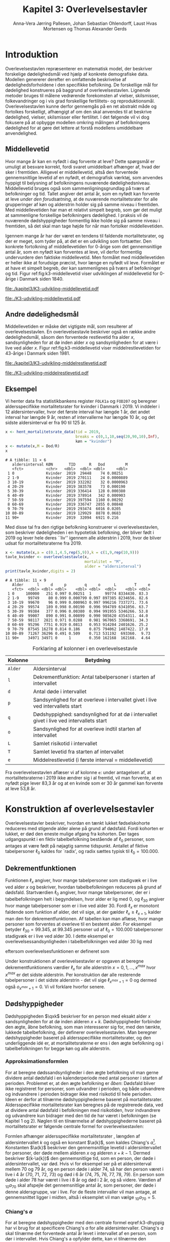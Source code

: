* Introduktion

Overlevelsestavlen repræsenterer en matematisk model, der beskriver
forskelige dødelighedsmål ved hjælp af konkrete demografiske
data. Modellen genererer derefter en omfattende beskrivelse af
dødelighedsforholdene i den specifikke befolkning. De forskellige mål
for dødelighed konstrueres på baggrund af overlevelsestavlen.
Lignende metoder bruges til målene vedrørende forekomsten af vielser,
skilsmisser, folkevandringer og i vis grad forskellige fertilitets- og
reproduktionsmål. Overlevelsestavlen kunne derfor gennemgås på en ret
abstrakt måde og fortolkes forskelligt, afhængigt af om den skal
anvendes til at beskrive dødelighed, vielser, skilsmisser eller
fertilitet. I det følgende vil vi dog fokusere på at opbygge modellen
omkring målingen af befolkningens dødelighed for at gøre det lettere
at forstå modellens umiddelbare anvendelighed.

** Middellevetid

Hvor mange år kan en nyfødt i dag forvente at leve? Dette spørgsmål er
umuligt at besvare korrekt, fordi svaret umiddelbart afhænger af, hvad
der sker i fremtiden. Alligevel er middellevetid, altså den forventede
gennemsnitlige levetid af en nyfødt, et demografisk værktøj, som
anvendes hyppigt til belysning af befolkningens nuværende
dødelighedsniveau. Middellevetid bruges også som
sammenligningsgrundlag på tværs af befolkninger og tid. Tallet angiver
det antal år, som en nyfødt kan forvente at leve /under den
forudsætning/, at de nuværende mortalitetsrater for alle grupperinger
af køn og alderstrin holder sig på samme niveau i fremtiden.  Med
middellevetiden har man et relativt simpelt begreb, som gør det muligt
at sammenligne forskellige befolkningers dødelighed. I praksis vil de
nuværende dødshyppigheder formentlig ikke holde sig på samme niveau i
fremtiden, så det skal man tage højde for når man fortolker
middellevetiden.

Igennem mange år har der været en tendens til faldende
mortalitetsrater, og der er meget, som tyder på, at det er en
udvikling som fortsætter. Den konkrete fortolkning af middellevetiden
for 0-årige som det gennemsnitlige antal år, som en nyfødt kan
forventes at leve, vil derfor formentlig undervurdere den faktiske
middellevetid. Men formålet med middellevetiden er heller ikke at
forudsige præcist, hvor længe en nyfødt vil leve. Formålet er at have et
simpelt begreb, der kan sammenlignes på tværs af befolkninger og tid.
Figur ref:fig:k3-middellevetid viser udviklingen af middellevetid for
0-årige i Danmark siden 1840.

#+BEGIN_SRC R :results file graphics :file ./kapitel3/K3-udvikling-middellevetid.pdf :exports none :session *R* :cache yes
m <- hent_data("HISB7",tid = "all",køn = "all")
m <- mutate(m,kalender = as.numeric(sapply(strsplit(TID,":"),"[",1)))
g <- ggplot(m,aes(kalender,INDHOLD,colour = KØN,group = KØN))+geom_line()
g <- g+theme_wsj()+ scale_colour_wsj("colors6") + theme(axis.text.x = element_text(angle = -45))
g <- g+theme(axis.title.y = element_text(margin = margin(t = 0, r = 20, b = 0, l = 0)))
g <- g + theme(axis.title.x = element_text(margin = margin(t = 20, r = 0, b = 0, l = 0)))
g <- g+scale_x_continuous(breaks = seq(1840,2023,10))
g + ylab("Middellevetid for 0-årige (år)")+xlab("")
#+END_SRC

#+RESULTS[(2024-03-01 09:48:59) 906f5d7a78cc606c22b3cb67dfb5c43fd4eafa0a]:
[[file:./kapitel3/K3-udvikling-middellevetid.pdf]]

#+name: fig:k3-middellevetid
#+ATTR_LATEX: :width 0.9\textwidth
#+CAPTION: Udviklingen i middellevetid for 0-årige. Kilde: statistikbankens HISB7.
[[file:./K3-udvikling-middellevetid.pdf]]

** Andre dødelighedsmål

Middellevetiden er måske det vigtigste mål, som resulterer af
overlevelsestavlen. En overlevelsestavle beskriver også en række andre
dødelighedsmål, såsom den forventede restlevetid fra alder \(x\),
sandsynligheden for at dø inden alder \(x\) og sandsynligheden for at
være i live ved alder \(x\).
Figur ref:fig:k3-middellevetid viser middelrestlevetiden for
43-årige i Danmark siden 1981.


#+BEGIN_SRC R :results file graphics :file ./kapitel3/K3-udvikling-middelrestlevetid.pdf :exports none :session *R* :cache yes
m <- hent_data("HISB8",alder = 43,tavle = 3,tid = "all",køn = "all")
m <- mutate(m,kalender = as.numeric(sapply(strsplit(TID,":"),"[",1)))
g <- ggplot(m,aes(kalender,INDHOLD,colour = KØN,group = KØN))+geom_line()
g <- g+theme_economist()+ scale_colour_wsj("colors6") + theme(axis.text.x = element_text(angle = -45))
g <- g+theme(axis.title.y = element_text(margin = margin(t = 0, r = 20, b = 0, l = 0)))
g <- g+theme(axis.title.x = element_text(margin = margin(t = 20, r = 0, b = 0, l = 0)))
g <- g+scale_x_continuous(breaks = seq(1840,2023,10))
g + ylab("Middelrestlevetid for 43 årige (år)")+xlab("")
#+END_SRC

#+RESULTS[(2024-03-01 09:48:53) c9af3a242ea2c505b0f102edf2b3639b89c1af65]:
[[file:./kapitel3/K3-udvikling-middelrestlevetid.pdf]]

#+name: fig:k3-middelrestlevetid
#+ATTR_LATEX: :width 0.9\textwidth
#+CAPTION: Udviklingen i middelrestlevetid for 43-årige. Kilde: statistikbankens HISB8.
[[file:./K3-udvikling-middelrestlevetid.pdf]]

** Eksempel

Vi henter data fra statistikbankens register =FOLK1a= og =FOD207= og
beregner aldersspecifikke mortalitetsrater for kvinder i Danmark i 2019.
Vi inddeler i 12 aldersintervaller, hvor det første interval har
længde 1 år, det andet interval har længde 9 år, resten af intervallerne
har længde 10 år, og det sidste aldersinterval er fra 90 til 125 år. 

#+ATTR_LATEX: :options otherkeywords={hent_mortalitetsrate_data,filter,mutate,overlevelsestavle}, deletekeywords={c,rep,print,seq,R}
#+BEGIN_SRC R  :results output :exports both  :session *R* :cache yes  
x <- hent_mortalitetsrate_data(tid = 2019,
                               breaks = c(0,1,10,seq(20,90,10),Inf),
                               køn = "kvinder")
x <- mutate(x,M = Dod/R)
x
#+END_SRC

#+RESULTS[(2024-03-01 09:55:07) d2db9294abb52f41cc0c375dcce49f61db0a9cf1]:
#+begin_example
# A tibble: 11 × 6
   aldersinterval KØN       TID      R   Dod         M
   <fct>          <chr>   <dbl>  <dbl> <dbl>     <dbl>
 1 0              Kvinder  2019  29448    74 0.00251  
 2 1-9            Kvinder  2019 270111    24 0.0000889
 3 10-19          Kvinder  2019 332202    32 0.0000963
 4 20-29          Kvinder  2019 383578    73 0.000190 
 5 30-39          Kvinder  2019 336414   128 0.000380 
 6 40-49          Kvinder  2019 378914   342 0.000903 
 7 50-59          Kvinder  2019 397594  1160 0.00292  
 8 60-69          Kvinder  2019 336747  2855 0.00848  
 9 70-79          Kvinder  2019 293474  6016 0.0205   
10 80-89          Kvinder  2019 129929  8878 0.0683   
11 90+            Kvinder  2019  32094  6921 0.216
#+end_example

Med disse tal fra den rigtige befolkning konstruerer vi
overlevelsestavlen, som beskriver dødeligheden i en hypotetisk
befolkning, der bliver født i 2019 og lever hele deres ``liv'' igennem
alle alderstrin i 2019, hvor de bliver udsat for mortalitetsraterne
fra 2019.

#+ATTR_LATEX: :options otherkeywords={hent_mortalitetsrate_data,filter,mutate,overlevelsestavle}, deletekeywords={c,rep,print,seq,R}
#+BEGIN_SRC R  :results output :exports both  :session *R* :cache yes  
x <- mutate(x,a = c(0.1,4.5,rep(5,9)),k = c(1,9,rep(10,9)))
tavle_kvinder <- overlevelsestavle(x,
                                   mortalitet = "M",
                                   alder = "aldersinterval")
print(tavle_kvinder,digits = 2)
#+END_SRC

#+RESULTS[(2024-03-01 09:56:07) 05faec4af649b08c3f49cb5ab3d81b1e6fed6ab5]:
#+begin_example
# A tibble: 11 × 9
   Alder      l     d     p        q     o      L        T     e
   <fct>  <dbl> <dbl> <dbl>    <dbl> <dbl>  <dbl>    <dbl> <dbl>
 1 0     100000   251 0.997 0.00251  1      99774 8334430. 83.3 
 2 1-9    99749    80 0.999 0.000799 0.997 897385 8234656. 82.6 
 3 10-19  99670    96 0.999 0.000963 0.997 996216 7337271. 73.6 
 4 20-29  99574   189 0.998 0.00190  0.996 994789 6341056. 63.7 
 5 30-39  99384   377 0.996 0.00380  0.994 991955 5346266. 53.8 
 6 40-49  99007   890 0.991 0.00899  0.990 985620 4354311. 44.0 
 7 50-59  98117  2821 0.971 0.0288   0.981 967065 3368691. 34.3 
 8 60-69  95296  7751 0.919 0.0813   0.953 914204 2401626. 25.2 
 9 70-79  87545 16278 0.814 0.186    0.875 794062 1487422. 17.0 
10 80-89  71267 36296 0.491 0.509    0.713 531192  693360.  9.73
11 90+    34971 34971 0     1        0.350 162168  162168.  4.64
#+end_example


#+Label: tab:overlevelstavle-kolonner
#+CAPTION: Forklaring af kolonner i en overlevelsestavle
#+ATTR_LATEX: :align l|l
| Kolonne | Betydning                                                                                |
|---------+------------------------------------------------------------------------------------------|
| =Alder= | Aldersinterval                                                                           |
| =l=     | Dekrementfunktion: Antal tabelpersoner i starten af intervallet                          |
| =d=     | Antal døde i intervallet                                                                 |
| =p=     | Sandsynlighed for at overleve i intervallet givet i live ved intervallets start          |
| =q=     | Dødshyppighed: sandsynlighed for at dø i intervallet givet i live ved intervallets start |
| =o=     | Sandsynlighed for at overleve indtil starten af intervallet                              |
| =L=     | Samlet risikotid i intervallet                                                           |
| =T=     | Samlet levetid fra starten af intervallet                                                |
| =e=     | Middelrestlevetid (i første interval =  middellevetid)                                   |

Fra overlevelsestavlen aflæser vi af kolonne =e=: under antagelsen af,
at mortalitetsraterne i 2019 ikke ændrer sig i al fremtid, vil man
forvente, at en nyfødt pige lever 83,3 år og at en kvinde som er 30 år
gammel kan forvente at leve 53,8 år.

* Konstruktion af overlevelsestavler

Overlevelsestavler beskriver, hvordan en tænkt lukket fødselskohorte
reduceres med stigende alder alene på grund af dødsfald. Fordi
kohorten er lukket, er død den eneste mulige afgang fra kohorten. Der
tages udgangspunkt i en fiktiv tabelbefolkning bestående af
\(\ell_0\) personer, som antages at være født på nøjagtig samme
tidspunkt. Antallet af fiktive tabelpersoner \(\ell_0\) kaldes for
`radix', og radix sættes typisk til $\ell_0=100.000$.

** Dekrementfunktionen

Funktionen \(\ell_x\) angiver, hvor mange tabelpersoner som stadigvæk er i
live ved alder \(x\) og beskriver, hvordan tabelbefolkningen reduceres
på grund af dødsfald. Startværdien \(\ell_0\) angiver, hvor mange
tabelpersoner, der er i tabelbefolkningen helt i begyndelsen, hvor alder
er lig med \(0\), og \(\ell_{30}\) angiver hvor mange tabelpersoner som
er i live ved alder \(30\). Fordi \(\ell_x\) er monotont faldende som
funktion af alder, det vil sige, at der gælder
\(\ell_x\ge\ell_{x+1}\), kalder man den for dekrementfunktionen. Af
tabellen kan man aflæse, hvor mange personer som forventes at overleve til en 
bestemt alder. For eksempel betyder \(\ell_{30}=99.345\), at \(99.345\) personer ud af
\(\ell_0=100.000\) tabelpersoner stadigvæk er i
live ved alder \(30\). I dette eksempel er overlevelsessandsynligheden
i tabelbefolkningen ved alder \(30\) lig med
#+begin_export latex
\begin{equation*}
o(30)=\frac{\ell_{30}}{\ell_0} = \frac{99.345}{100.000} = 99,3\%,
\end{equation*}
#+end_export
eftersom overlevelsesfunktionen er defineret som
#+begin_export latex
\begin{equation*}
o_x=\frac{\ell_x}{\ell_0}. 
\end{equation*}
#+end_export
Under konstruktionen af overlevelsestavler er opgaven at beregne
dekrementfunktionens værdier \(\ell_x\) for alle alderstrin \(x=0,1,
\dots, x^{max}\) hvor \(x^{max}\) er det sidste alderstrin. Per
konstruktion dør alle resterende
tabelpersoner i det sidste alderstrin - det vil sige
\(\ell_{x^{max}+1}=0\) og dermed også \(o_{x^{max}+1}=0\). Vi vil forklare
hvorfor senere. 

** Dødshyppigheder

Dødshyppigheden \(\qxk\) beskriver for en person med eksakt alder
\(x\) sandsynligheden for at dø inden alderen \(x+k\). Dødshyppigheder
forbinder den ægte, åbne befolkning, som man interesserer sig for, med
den tænkte, lukkede tabelbefolkning, der definerer
overlevelsestavlen. Man beregner dødshyppigheder baseret på
aldersspecifikke mortalitetsrater, og den underliggende idé er, at
mortalitetsraterne er ens i den ægte befolkning og i tabelbefolkningen
for begge køn og alle alderstrin.

#+begin_export latex
\mybox{Bemærkning til notation:\\

Det er standardnotation i demografi at have indeks på begge
sidder af symbolet ligesom i \qxk. Her er indeks til højre 
startalderen og indeks til venstre er antal år, som tælles med inklusive
startalderen. 
Det er lidt forvirrende, fordi
intervallet inkluderer startalderen \(x\):
\begin{center}
\begin{tabular}{lm{4em}rrl}
Symbol & Start & Længden & Slut & Betydning\\[0pt]
\hline
\({}_{1}D_{0}\) & 0 & 1 & 1 & Antal døde i alder \(0\)\\[0pt]
\({}_{4}D_{1}\) & 1 & 4 & 4 & Antal døde i alder 1, 2, 3, 4\\[0pt]
\({}_{5}D_{5}\) & 5 & 5 & 9 & Antal døde i alder 5, 6, 7, 8, 9\\[0pt]
\end{tabular}
\end{center}
Vi ændrer nu også notationen for de aldersspecifikke
mortalitetsrater. I Kapitel 2 har vi brugt \(M_x\) for mortalitetsraten
i det \(x\)-te aldersinterval.
Fra nu af bruger vi den mere præcise betegnelse
\(\Mxk\) for mortalitetsraten i det aldersinterval, som starter i alderen \(x\)
og slutter i alderen \(x+k-1\).
}
#+end_export

# | Symbol          | Startalder | Længden | Slutalder | Betydning              |
# |-----------------+------------+---------+-----------+------------------------|
# | \({}_{1}D_{0}\) |          0 |       1 |         1 | Antal døde i \([0,1)\) |
# | \({}_{4}D_{1}\) |          1 |       4 |         4 | Antal døde i \([1,4)\) |
# | \({}_{5}D_{5}\) |          5 |       5 |         9 | Antal døde i \([5,9)\) |

*** Approksimationsformlen

For at beregne dødssandsynligheder i den ægte befolkning vil man gerne
dividere antal dødsfald i en kalenderperiode med antal personer i
starten af perioden. Problemet er, at den ægte befolkning er /åben/:
Dødsfald bliver ikke registreret for personer, som udvandrer i
perioden, og både udvandrere og indvandrere i perioden bidrager ikke med
risikotid til hele perioden. Ideen er derfor at tilnærme
dødshyppighederne baseret på mortalitetsrater. Aldersspecifikke
mortalitetsrater kan beregnes på de registrerede data, ved at dividere
antal dødsfald i befolkningen med risikotiden, hvor indvandrere og
udvandrere kun bidrager med den tid de har været i befolkningen (se
Kapitel 1 og 2). Nøglen til en tilnærmelse af dødshyppighederne
baseret på mortalitetsrater er følgende centrale formel for
overlevelsestavlen:

#+begin_export latex 
\begin{equation}\label{k3-dhyppig}
\qxk= \frac{k\cdot \Mxk}{1+(k-\a{k})\cdot \Mxk}.
\end{equation}
#+end_export

Formlen afhænger aldersspecifikke mortalitetsrater \Mxk, længden af
aldersintervallet \(k\) og også en konstant \(\a{k}\), som kaldes
Chiang's \(a\)[fn:87]. Konstanten \(\a{k}\) beskriver den gennemsnitlige levetid
i aldersintervallet for personer, der døde mellem alderen \(x\) og
alderen \(x+k-1\). Dermed beskriver \((k-\a{k})\) den gennemsnitlige
tid, som en person, der døde i aldersintervallet, var død.  Hvis vi for
eksempel ser på et aldersinterval mellem 70 og 79 år, og en person døde
i alder 74, så har den person været i live i 4 år (70, 71, 72, 73) og
død i 6 år (74, 75, 76, 77, 78, 79). En person som døde i alder 78 har
været i live i 8 år og død i 2 år, og så videre. Værdien af
\({}_{10}a_{70}\) skal afspejle det gennemsnitlige antal år, som
personer, der døde i denne aldersgruppe, var i live. For de fleste
intervaller vil man antage, at gennemsnittet ligger i midten, altså i
eksemplet vil man vælge \({}_{10}a_{70} = 5\).

[fn:87] Chin Long Chiang (1984). The Life table and its applications. Malabar, Fla. : Krieger

*** Chiang's \(a\)
:PROPERTIES:
:CUSTOM_ID: chiang
:END:
For at beregne dødshyppigheder med den centrale formel
eqref:k3-dhyppig har vi brug for at specificere Chiang's \(a\) for alle
aldersintervaller. Chiang's \(a\) skal tilnærme det forventede antal år
levet i intervallet af en person, som dør i intervallet. Hvis Chiang's
a opfylder dette, kan vi tilnærme den samlede dødstid, som alle
personer, der døde i aldersintervallet, har været døde:
#+begin_export latex
\begin{equation*}
\begin{split}
\text{Samlede dødstid i aldersintervallet}&=(k- \a{k})\cdot\Dxk,\\
 k &= \text{Antal år i aldersintervallet}\\
 \Dxk &= \text{Antal døde i aldersintervallet}\\
 k-\a{k} &= \text{Gennemsnitlige antal dødsår i intervallet}\\
 \{x,x+1,\dots,x+k-1\} &= \text{Aldre i intervallet}.
\end{split}
\end{equation*}
#+end_export
Hvis vi antager at dødstider er
lige fordelt i aldersintervallet, altså at det er lige så sandsynligt at
dø i starten, som det er at dø i slutningen af aldersintervallet, er
det rimeligt at vælge
#+begin_export latex
\begin{equation*}
\a{k} = \frac k 2.
\end{equation*}
#+end_export
Det første og sidste aldersinterval vil dog altid kræve særlige
værdier af \a{k}. I det første leveår er dødstiderne meget skævt
fordelt over året - de fleste dødstider inden 1-års fødselsdagen ligger
kort efter fødslen. Derfor sætter vi \(\a[0]{1}=0,1\). For det sidste
interval \(x^{max}\) vælger vi
#+begin_export latex
\begin{equation}\label{eq:amax}
\a[x^{max}]{\infty} =
\frac{1}{{}_\infty M_{x^{max}}}, 
\end{equation}
#+end_export
så dødshyppigheden i det sidste interval bliver 1, og det betyder, at
alle tabelpersoner dør i det sidste aldersinterval, dvs. \({}_\infty q_{x^{max}} = 1\).
ved formel eqref:k3-dhyppig. 

#+Label: tab-K3.1
#+CAPTION: Tabellen viser, hvordan vi vælger Chiang's \(a\) for 1-års, 5-års og 10-års aldersintervaller.
#+ATTR_LATEX: :align l|l|l 
|                        | 5-års aldersintervaller                         | 10-års aldersintervaller                        |
|------------------------+-------------------------------------------------+-------------------------------------------------|
| Første leveår          | \(\a[0]{1}=0,1\)                                | \(\a[0]{1}=0,1\)                                |
| Aldersinterval 1-5 år  | \(\a[1]{4}= 4\cdot 0,5=2\)                      | \(\a[1]{9}= 9\cdot 0,5=4,5\)                    |
| Alle andre intervaller | \(\a[5]{k}=5\cdot 0,5\)=2,5                     | \(\a[10]{k}=10\cdot 0,5=5\)                     |
| Sidste aldersinterval  | \(a_{x^{max}}=\frac{1}{{}_\infty M_{x^{max}}}\) | \(a_{x^{max}}=\frac{1}{{}_\infty M_{x^{max}}}\) |

*** Forklaring af den centrale formel

I det følgende skal vi på en uformel måde forklare formel
eqref:k3-dhyppig. Hvis den ægte befolkning var lukket, altså uden
forekomst af ind- og udvandring, ville man kunne beregne
dødshyppighederne simpelt som antal dødsfald i aldersintervallet
divideret med antal personer i starten af aldersintervallet:
#+begin_export latex
\begin{equation*}
\text{Dødshyppighed} = \frac{\text{Antal dødsfald i aldersintervallet}}{\text{Antal personer i starten}}.
\end{equation*}
#+end_export
Hvis aldersintervallet er over \(k\) år gælder
#+begin_export latex
\begin{equation*}
\text{Antal personer i starten} = \frac{\text{Risikotid} + \text{Dødstid}}{k}.
\end{equation*}
#+end_export
Her er risikotiden det samlede antal år, som befolkningens personer har
levet (i aldersintervallet), og dødstiden er tilsvarende det samlede
antal år, som befolkningens personer var døde. Med denne formel kan
dødshyppigheden skrives som
#+begin_export latex
\begin{equation}\label{eq:k3-uformel}
\text{Dødshyppighed} = \frac{k\cdot \text{Antal dødsfald i aldersinterval}}{\text{Risikotid}+\text{Dødstid}}.
\end{equation}
#+end_export
Vi sætter Chiang's \(a\) sådan, at
#+begin_export latex
\begin{equation*}
\text{Dødstid i aldersinterval}=(k- \a{k})\cdot\Dxk
\end{equation*}
#+end_export
er en god tilnærmelse af den samlede dødstid, som alle personer der
døde i aldersintervallet, har været døde (cf., afsnit ref:chiang). Hvis
vi nu anvender formlen for den aldersspecifikke mortalitetsrate
fra Kapitel 2, 
#+begin_export latex
\begin{equation*}
\Mxk = \frac{\Dxk}{\Rxk},
\end{equation*}
#+end_export
ser vi at den centrale formel
eqref:k3-dhyppig faktisk er lig med formel eqref:eq:k3-uformel:
#+begin_export latex
\begin{align*}
\frac{k\cdot\Mxk}{1+(k-\a{k})\cdot \Mxk} &=\frac{k\cdot\frac{\Dxk}{\Rxk}}{1+(k-\a{k})\cdot \frac{\Dxk}{\Rxk}}\\
&=\frac{k\cdot\Dxk}{\Rxk\cdot(1+(k-\a{k})\cdot \frac{\Dxk}{\Rxk})}\\
&=\frac{k\cdot \Dxk}{\Rxk+(k-\a{k})\cdot \Dxk}.
\end{align*}
#+end_export

*** Beregningen af antal dødsfald og overlevelser

Vi fortsætter nu konstruktionen af overlevelsestavlen. Vi starter med
en radix af \(\ell_0\) tabelpersoner. For at beregne antal
tabelpersoner som overlever indtil det første alderstrin, \(x=1\),
skal vi beregne, hvor mange tabelpersoner som dør mellem alder \(x=0\) og
alder \(x=1\). For at beregne hvor mange tabelpersoner, der overlever
indtil alder \(x+k\), skal vi beregne, hvor mange af de resterende
\(\ell_x\) tabelpersoner der dør i aldersintervallet. Vi betegner med
\(\d{k}\) antallet af tabelpersoner, som dør mellem alder \(x\) og
alder \(x+k-1\). Dermed er \(\d{1}\) antallet af tabelpersoner, som
dør ved alder \(x\). Sandsynligheden for at dø mellem to alderstrin
(dødshyppighederne) er det centrale element ved konstruktionen af
overlevelsestavlen. Vi beregner antal dødsfald i aldersintervallet ved
at gange antal tabelpersoner i starten af intervallet med
dødshyppigheden:
#+begin_export latex
\begin{equation}\label{antaltabeldod}
\d{k} = \qxk\cdot\ell_x.
\end{equation}
#+end_export
Det er vigtigt at skelne mellem antal døde \(\Dxk\) i den ægte
befolkning og antal døde \(\d{k}\) i tabelbefolkningen. Med formel
eqref:antaltabeldod er det en enkel sag at finde antallet af
tabelpersoner der er i live i starten af det næste aldersinterval:
#+begin_export latex
\begin{equation*}
\ell_{x+k}=\ell_{x} - \d{k}.
\end{equation*}
#+end_export
Alternativt kan vi starte med at beregne dekrementfunktionen baseret
på dødshyppigheden
#+begin_export latex
\begin{equation*}
\ell_{x+k}=\ell_{x}\cdot (1-{}_kq_x).
\end{equation*}
#+end_export
Bagefter er det simpelt at beregne antal dødsfald som
#+begin_export latex
\begin{equation*}
\d{k} = l_{x} - l_{x+k}.
\end{equation*}
#+end_export
Med disse formler kan vi konstruere overlevelsestavlens vigtigste
kolonner (\(\ell_0\) og \(\d{k}\)). Vi beskriver nu de vigtigste
dødelighedsmål, som overlevelsestavlen viser.

*** Beregning af middelrestlevetid og middellevetid 

Vi betegner med \(\L{k}\) den samlede gennemlevede tid i
tabelbefolkningen i alderen mellem \(x\) og \(x+k-1\). Da dødsfald er
eneste afgangsårsag i tabelbefolkningen, har vi
#+begin_export latex
\begin{align*}
\L{k} &= \text{bidrag fra overlevende + bidrag fra døde}\\
    &= k\cdot \ell_{x+k} + \a{k}\cdot \d{k}\\
    &= \a{k}\cdot\ell_x + (k- \a{k})\cdot \ell_{x+k}.
\end{align*}
#+end_export

Vi skal nu beregne den /forventede restlevetid/ for en \(x\)-årig
tabelperson. For en nyfødt er \(x=0\) og dermed bliver den forventede
restlevetid til den forventede levetid, som betegnes med
/middellevetid/. Lad \(T_x\) angive den samlede levetid i
tabelbefolkningen efter \(x\)-års fødselsdagen, specielt er \(T_0\)
den samlede levetid i tabelbefolkningen. Vi beregner
#+begin_export latex
\begin{align*}
T_x &= \L{k} + \cdots + \L[x^{max}]{k}\\
    &= \a{k}\cdot\ell_x + (k- \a{k})\cdot \ell_{x+k} + \cdots + \a[x^{max}]{\infty}\cdot\ell_{x^{max}}.
\end{align*}
#+end_export
I tabelbefolkningen overlever \(\ell_x\) personer til deres \(x\)-års
fødselsdag, så den gennemsnitlige levetid efter \(x\)-års fødselsdagen
bliver
#+begin_export latex
\begin{equation}\label{eq:restlevetid}
e_x=\frac{T_x}{\ell_x} = \text{gennemsnitlige restlevetid}.
\end{equation}
#+end_export
Denne kvotient kaldes den forventede restlevetid eller
middelrestlevetid for en \(x\)-årig tabelperson. På tilsvarende vis
bliver middellevetid beregnet som
#+begin_export latex
\begin{equation}\label{eq:middellevetid}
e_0=\frac{T_0}{\ell_0} = \text{middellevetid}.
\end{equation}
#+end_export

*** Fortolkning

Når man fortolker middellevetid og middelrestlevetid, er det vigtigt
at huske at fremhæve at beregningen bygger på en hypotetisk
tabelbefolkning, som lever hele deres liv i en bestemt
kalenderperiode. Danmarks Statistik forklarer middelrestlevetiden
sådan[fn:1]:

#+begin_export latex
\mybox{ Middelrestlevetiden er det gennemsnitlige antal år, som personer på en given
fødselsdag har tilbage at leve i, {\it hvis deres dødelighed fremover
(alder for alder) svarer til det niveau, som er konstateret i den
aktuelle periode}.}
#+end_export

[fn:1] https://www.dst.dk/da/Statistik/emner/borgere/befolkning/middellevetid

** Overlevelsestavle med 5-års intervaller

#+ATTR_LATEX: :options otherkeywords={hent_mortalitetsrate_data,filter,mutate,overlevelsestavle}, deletekeywords={c,rep,print,seq,R}
#+BEGIN_SRC R  :results output :exports both  :session *R* :cache yes  
x5 <- hent_mortalitetsrate_data(tid = 2019,
                                breaks = c(0,1,seq(5,95,5),Inf),
                                køn = "kvinder")
x5 <- mutate(x5,M = Dod/R)
x5 <- mutate(x5,a = c(0.1,2,rep(2.5,19)),k = c(1,4,rep(5,19)))
tavle_kvinder_5 <- overlevelsestavle(x5,
                                     mortalitet = "M",
                                     alder = "aldersinterval")
print(tavle_kvinder_5,digits = 2,n = 100)
#+END_SRC

#+RESULTS[(2024-03-01 17:24:11) 75f0b77929bc9ca8e1687e834da0c63bfe4265db]:
#+begin_example
# A tibble: 21 ×
#   9
   Alder      l     d     p        q     o      L        T     e
   <fct>  <dbl> <dbl> <dbl>    <dbl> <dbl>  <dbl>    <dbl> <dbl>
 1 0     100000   251 0.997 0.00251  1      99774 8338941. 83.4 
 2 1-4    99749    40 1.00  0.000402 0.997 398917 8239167. 82.6 
 3 5-9    99709    40 1.00  0.000398 0.997 498447 7840250. 78.6 
 4 10-14  99669    30 1.00  0.000303 0.997 498272 7341804. 73.7 
 5 15-19  99639    66 0.999 0.000658 0.996 498033 6843532. 68.7 
 6 20-24  99574    82 0.999 0.000823 0.996 497664 6345499. 63.7 
 7 25-29  99492   107 0.999 0.00108  0.995 497192 5847835. 58.8 
 8 30-34  99385   146 0.999 0.00147  0.994 496558 5350643. 53.8 
 9 35-39  99238   233 0.998 0.00235  0.992 495609 4854085. 48.9 
10 40-44  99005   322 0.997 0.00325  0.990 494219 4358476. 44.0 
11 45-49  98683   561 0.994 0.00568  0.987 492012 3864257. 39.2 
12 50-54  98122  1135 0.988 0.0116   0.981 487773 3372245. 34.4 
13 55-59  96987  1709 0.982 0.0176   0.970 480661 2884472. 29.7 
14 60-64  95278  3081 0.968 0.0323   0.953 468685 2403810. 25.2 
15 65-69  92196  4715 0.949 0.0511   0.922 449195 1935126. 21.0 
16 70-74  87482  6638 0.924 0.0759   0.875 420815 1485930. 17.0 
17 75-79  80844 10209 0.874 0.126    0.808 378699 1065115. 13.2 
18 80-84  70635 15912 0.775 0.225    0.706 313396  686417.  9.72
19 85-89  54723 21608 0.605 0.395    0.547 219597  373021.  6.82
20 90-94  33116 20382 0.385 0.615    0.331 114623  153424.  4.63
21 95+    12734 12734 0     1        0.127  38801   38801.  3.05
#+end_example

** Overlevelsestavle med 1-års intervaller

#+ATTR_LATEX: :options otherkeywords={hent_mortalitetsrate_data,filter,mutate,overlevelsestavle}, deletekeywords={c,rep,print,seq,R}
#+BEGIN_SRC R  :results output :exports both  :session *R* :cache yes  
x1 <- hent_mortalitetsrate_data(tid = 2019,
                               breaks = c(0:99,Inf),
                               køn = "kvinder",
                               right = FALSE)
x1 <- mutate(x1,M = Dod/R)
x1 <- mutate(x1,a = c(0.1,rep(0.5,99)),k = rep(1,100))
tavle_kvinder_1 <- overlevelsestavle(x1,
                                     mortalitet = "M",
                                     alder = "aldersinterval")
print(tavle_kvinder_1,digits = 2,n = 100)
#+END_SRC
\footnotesize

#+RESULTS[(2024-03-06 11:46:33) 444c66e4cfb03e2957bdcf49ab735107a359eb46]:
#+begin_example
# A tibble: 100
#   × 9
    Alder      l     d     p         q      o     L        T     e
    <fct>  <dbl> <dbl> <dbl>     <dbl>  <dbl> <dbl>    <dbl> <dbl>
  1 0     100000   251 0.997 0.00251   1      99774 8340603. 83.4 
  2 1-1    99749    16 1.00  0.000164  0.997  99741 8240828. 82.6 
  3 2-2    99733     7 1.00  0.0000658 0.997  99730 8141087. 81.6 
  4 3-3    99726     7 1.00  0.0000671 0.997  99723 8041357. 80.6 
  5 4-4    99720    10 1.00  0.000105  0.997  99714 7941634. 79.6 
  6 5-5    99709    14 1.00  0.000142  0.997  99702 7841920. 78.6 
  7 6-6    99695     3 1.00  0.0000343 0.997  99693 7742218. 77.7 
  8 7-7    99692    10 1.00  0.000101  0.997  99687 7642524. 76.7 
  9 8-8    99682     6 1.00  0.0000638 0.997  99678 7542838. 75.7 
 10 9-9    99675     6 1.00  0.0000619 0.997  99672 7443159. 74.7 
 11 10-10  99669     3 1.00  0.0000304 0.997  99668 7343487. 73.7 
 12 11-11  99666     3 1.00  0.0000300 0.997  99665 7243820. 72.7 
 13 12-12  99663     9 1.00  0.0000915 0.997  99659 7144155. 71.7 
 14 13-13  99654     9 1.00  0.0000906 0.997  99649 7044496. 70.7 
 15 14-14  99645     6 1.00  0.0000607 0.996  99642 6944847. 69.7 
 16 15-15  99639    24 1.00  0.000241  0.996  99627 6845205. 68.7 
 17 16-16  99615     3 1.00  0.0000308 0.996  99613 6745578. 67.7 
 18 17-17  99612     9 1.00  0.0000907 0.996  99607 6645965. 66.7 
 19 18-18  99603     9 1.00  0.0000886 0.996  99598 6546358. 65.7 
 20 19-19  99594    20 1.00  0.000203  0.996  99584 6446759. 64.7 
 21 20-20  99574    17 1.00  0.000169  0.996  99565 6347176. 63.7 
 22 21-21  99557    14 1.00  0.000139  0.996  99550 6247610. 62.8 
 23 22-22  99543    16 1.00  0.000158  0.995  99535 6148060. 61.8 
 24 23-23  99527    16 1.00  0.000156  0.995  99520 6048525. 60.8 
 25 24-24  99512    20 1.00  0.000198  0.995  99502 5949005. 59.8 
 26 25-25  99492    20 1.00  0.000201  0.995  99482 5849503. 58.8 
 27 26-26  99472    28 1.00  0.000277  0.995  99458 5750021. 57.8 
 28 27-27  99445    15 1.00  0.000154  0.994  99437 5650563. 56.8 
 29 28-28  99429    23 1.00  0.000232  0.994  99418 5551126. 55.8 
 30 29-29  99406    21 1.00  0.000210  0.994  99396 5451708. 54.8 
 31 30-30  99385    16 1.00  0.000163  0.994  99377 5352312. 53.9 
 32 31-31  99369    39 1.00  0.000397  0.994  99349 5252935. 52.9 
 33 32-32  99330    29 1.00  0.000290  0.993  99315 5153586. 51.9 
 34 33-33  99301    26 1.00  0.000266  0.993  99288 5054271. 50.9 
 35 34-34  99274    36 1.00  0.000367  0.993  99256 4954983. 49.9 
 36 35-35  99238    46 1.00  0.000467  0.992  99215 4855727. 48.9 
 37 36-36  99192    41 1.00  0.000413  0.992  99171 4756512. 48.0 
 38 37-37  99151    21 1.00  0.000214  0.992  99140 4657341. 47.0 
 39 38-38  99129    88 0.999 0.000887  0.991  99085 4558201. 46.0 
 40 39-39  99041    37 1.00  0.000377  0.990  99023 4459116. 45.0 
 41 40-40  99004    51 0.999 0.000513  0.990  98979 4360093. 44.0 
 42 41-41  98953    39 1.00  0.000395  0.990  98934 4261114. 43.1 
 43 42-42  98914    73 0.999 0.000733  0.989  98878 4162180. 42.1 
 44 43-43  98842    79 0.999 0.000804  0.988  98802 4063302. 41.1 
 45 44-44  98762    77 0.999 0.000784  0.988  98724 3964500. 40.1 
 46 45-45  98685   115 0.999 0.00117   0.987  98627 3865777. 39.2 
 47 46-46  98570    60 0.999 0.000609  0.986  98540 3767150. 38.2 
 48 47-47  98510   131 0.999 0.00133   0.985  98444 3668610. 37.2 
 49 48-48  98379   123 0.999 0.00125   0.984  98318 3570165. 36.3 
 50 49-49  98257   133 0.999 0.00135   0.983  98190 3471848. 35.3 
 51 50-50  98124   169 0.998 0.00172   0.981  98039 3373658. 34.4 
 52 51-51  97955   163 0.998 0.00167   0.980  97873 3275618. 33.4 
 53 52-52  97792   251 0.997 0.00256   0.978  97666 3177745. 32.5 
 54 53-53  97541   262 0.997 0.00269   0.975  97410 3080078. 31.6 
 55 54-54  97279   280 0.997 0.00287   0.973  97139 2982668. 30.7 
 56 55-55  96999   248 0.997 0.00256   0.970  96875 2885530. 29.7 
 57 56-56  96751   296 0.997 0.00306   0.968  96602 2788655. 28.8 
 58 57-57  96454   348 0.996 0.00361   0.965  96280 2692052. 27.9 
 59 58-58  96106   373 0.996 0.00388   0.961  95919 2595772. 27.0 
 60 59-59  95733   460 0.995 0.00480   0.957  95503 2499853. 26.1 
 61 60-60  95273   471 0.995 0.00494   0.953  95038 2404350. 25.2 
 62 61-61  94802   599 0.994 0.00632   0.948  94503 2309312. 24.4 
 63 62-62  94203   611 0.994 0.00649   0.942  93898 2214809. 23.5 
 64 63-63  93592   660 0.993 0.00705   0.936  93262 2120911. 22.7 
 65 64-64  92932   746 0.992 0.00803   0.929  92559 2027649. 21.8 
 66 65-65  92186   823 0.991 0.00893   0.922  91775 1935090. 21.0 
 67 66-66  91363   873 0.990 0.00956   0.914  90927 1843315. 20.2 
 68 67-67  90490   985 0.989 0.0109    0.905  89997 1752389. 19.4 
 69 68-68  89505  1030 0.988 0.0115    0.895  88990 1662391. 18.6 
 70 69-69  88475  1009 0.989 0.0114    0.885  87970 1573402. 17.8 
 71 70-70  87466  1113 0.987 0.0127    0.875  86909 1485432. 17.0 
 72 71-71  86353  1137 0.987 0.0132    0.864  85784 1398522. 16.2 
 73 72-72  85215  1329 0.984 0.0156    0.852  84551 1312738. 15.4 
 74 73-73  83887  1454 0.983 0.0173    0.839  83159 1228187. 14.6 
 75 74-74  82432  1600 0.981 0.0194    0.824  81632 1145028. 13.9 
 76 75-75  80832  1857 0.977 0.0230    0.808  79904 1063396. 13.2 
 77 76-76  78975  1928 0.976 0.0244    0.790  78011  983492. 12.5 
 78 77-77  77047  1968 0.974 0.0255    0.770  76063  905481. 11.8 
 79 78-78  75078  2224 0.970 0.0296    0.751  73967  829419. 11.0 
 80 79-79  72855  2390 0.967 0.0328    0.729  71660  755452. 10.4 
 81 80-80  70465  2698 0.962 0.0383    0.705  69116  683792.  9.70
 82 81-81  67767  2878 0.958 0.0425    0.678  66328  614675.  9.07
 83 82-82  64889  3227 0.950 0.0497    0.649  63275  548347.  8.45
 84 83-83  61662  3529 0.943 0.0572    0.617  59897  485072.  7.87
 85 84-84  58133  3837 0.934 0.0660    0.581  56215  425174.  7.31
 86 85-85  54296  3922 0.928 0.0722    0.543  52335  368960.  6.80
 87 86-86  50374  4430 0.912 0.0879    0.504  48159  316625.  6.29
 88 87-87  45944  4262 0.907 0.0928    0.459  43813  268465.  5.84
 89 88-88  41682  4616 0.889 0.111     0.417  39375  224652.  5.39
 90 89-89  37067  4390 0.882 0.118     0.371  34872  185278.  5.00
 91 90-90  32677  4427 0.865 0.135     0.327  30464  150406.  4.60
 92 91-91  28250  4264 0.849 0.151     0.282  26118  119942.  4.25
 93 92-92  23986  4081 0.830 0.170     0.240  21945   93824.  3.91
 94 93-93  19905  3563 0.821 0.179     0.199  18124   71879.  3.61
 95 94-94  16342  3425 0.790 0.210     0.163  14630   53756.  3.29
 96 95-95  12918  3040 0.765 0.235     0.129  11398   39125.  3.03
 97 96-96   9877  2494 0.748 0.252     0.0988  8631   27728.  2.81
 98 97-97   7384  1939 0.737 0.263     0.0738  6414   19097.  2.59
 99 98-98   5444  1690 0.690 0.310     0.0544  4599   12683.  2.33
100 99+     3754  3754 0     1         0.0375  8084    8084.  2.15
#+end_example
\normalsize

** Danmark Statistik

Danmark Statistik offentliggør egne beregninger af middellevetiden og
middelrestlevetiden.[fn:3] I dette afsnit forklarer vi, hvordan Danmark
Statistiks beregninger bliver mere præcise, fordi de bruger datoer for
fødsler, dødsfald og folkevandringer. [fn:4]

Med etableringen af den personstatistiske database har Danmarks
Statistik fået nye muligheder for at beregne dødshyppighederne mere
korrekt, idet databasen for alle personer i Danmark indeholder eksakt
information om eventuel dødsdato og ind- og udvandringsdatoer. Der
kan således for hver enkelt person udregnes nøjagtigt, hvor mange dage
personen i en årsperiode har været i Danmark og hvor mange af dagene i
årsperioden, personen har været død. Den søgte dødshyppighed skal
præcist angive sandsynligheden for at dø i et bestemt alderstrin, 
dvs. mellem to fødselsdage. For at opnå denne hyppighed laves
der en særlig beregning for hver enkelt person fra fødselsdag til
fødselsdag i en periode, der omfatter to kalenderår. I
offentliggørelsen af middellevetid fra 19. marts 2010 er det
kalenderårene 2008 og 2009, der ligger til grund for
beregningerne. For alle personer, der var i den danske befolkning på
et eller andet tidspunkt mellem deres fødselsdag i 2008 og i 2009, er
der lavet en beregning for antallet af dage, personen var i Danmark og
antallet af dage, personen var død i perioden mellem de to
fødselsdage. For personer, der ikke dør mellem to fødselsdage, vil
antallet af dage som død naturligvis være 0.  Efterfølgende laves der
en sammenlægning for personer med samme køn og alderstrin for at få
det samlede antal levedage og dødsdage. Personer vil placeres på det
alderstrin, som svarer til det antal år, de fyldte i startåret,
hvilket i eksemplet vil sige 2008. En person, som fyldte 60 år 1. januar 2008 vil f.eks. tilhøre de
60-årige. Det samme vil en person, der fyldte 60 år 31. december 2008.
Der kan altså i yderste konsekvens være næsten et års forskel mellem
den periode, som personer på samme alderstrin følges.

[fn:3] https://www.dst.dk/da/Statistik/emner/borgere/befolkning/middellevetid.
[fn:4] https://www.dst.dk/ext/36380110073/0/befolkning/Hvordan-beregner-vi-middellevetid?--pdf


*** COMMENT Den søgte dødshyppighed skal afspejle sandsynligheden for at dø mellem to fødselsdage 
#+ATTR_LATEX: :width 0.7\textwidth
[[~/metropolis/Teaching/Demography/worg/lecturenotes/lexis-c-grupper.png]]

*** COMMENT Beregning af dødshyppighed med eksakte fødsels- og dødsdatoer[fn:17] 
:PROPERTIES:
:CUSTOM_ID: dst-hyp
:END:
0. I kalenderperioden \([t_1,t_2]\) bestemmes alle personer som enten
   fejrer deres \(x\)-te fødselsdag eller indvandrer som \(x\)-årig.\bigskip
1. Bland disse personer tælles antal døde \({}_1D_x\).\bigskip
2. For hver person tælles antal levedage på alderstrin x med hensyn til eventuelle indvandrings, udvandrings- og dødsdatoer.\bigskip
2. For hver person som dør på alderstrin \(x\), beregnes også antal ``dødedage'' 
   som antal dage mellem dødsdato og den næste fødselsdag. \bigskip
4. Dødshyppighed beregnes som \vspace{-.5em}
  #+begin_export latex
  \begin{equation*}
  {}_1q_x=\frac{{}_1D_x\cdot 365}{\text{antal levedage} + \text{antal dødedage}}.
    \end{equation*}
  #+end_export
#   Det gennemsnitlige antal ``dødeår'' er antal ``dødeår'' divideret med antal døde.

[fn:17] Danmark statistiks har disse datoer
*** COMMENT Beregning af dødeår og dødshyppighed med eksakte fødsels- og dødsdatoer  

  [[~/metropolis/Teaching/Demography/worg/lecturenotes/dhyp2008.png]]

* Dødsårsager

Menneskers død har forskellige årsager, som fortæller, hvad der er sket
lige inden, for eksempel en trafikulykke, eller samenfatter et kortere
eller længere sygdomsforløb, før døden indtræffer. I Danmark har man
siden 1875 samlet data om dødsårsager, som nu er verdens største
digitaliserede dødsårsagsregister [fn:88]. Dødsårsagsregisteret bygger
på dødsattester fra personer med folkeregisteradresse i Danmark, der
døde i Danmark. Den demografiske analyse af dødsårsager er formåls- og
metodemæssigt relateret til de andre fag i dette semester
(sygdomslære, epidemiologi og biostatistik). Vi bruger data fra
dødsårsagsregisteret til at konstruere årsagsspecifikke
dødelighedstavler (Afsnit ref:K3:aarsag) og til at beregne
restlivstidsrisikoen (sandsynligheden for at en \(x\)-årig dør af en
bestemt årsag).

** Gruppering af dødsårsager

Dødsårsager i dødsårsagsregisteret er opdelt i 26 A grupper, og hver A
gruppe har en eller flere B undergrupper. Der er 109
B-grupper. Statistikbankens register =DODA1= har antal døde fordelt på
26 A-grupper:
#+ATTR_LATEX: :options otherkeywords={str_detect,hent_data,hent_mortalitetsrate_data,filter,mutate,overlevelsestavle}, deletekeywords={c,rep,print,seq,R}
#+BEGIN_SRC R  :results output :exports both  :session *R* :cache yes  
da <- hent_data("doda1",årsag = "all_no_total",tid = 2022)
print(da,n = 26)
#+END_SRC
\small
#+RESULTS[(2024-03-16 09:42:04) 6104dfe5af6b79360338ac3fcd79b4606347ebec]:
#+begin_example
# A tibble: 26 × 3
   ÅRSAG                                                   TID INDHOLD
   <chr>                                                 <dbl>   <dbl>
 1 A-01 Infektiøse inkl. parasitære sygdomme              2022    1824
 2 A-02 Kræft                                             2022   15777
 3 A-03 Andre svulster (anden neoplasi)                   2022     359
 4 A-04 Sygdomme i blod (-dannende) organer, sygdomme,    2022     231
 5 A-05 Endokrine og ernæringsbetingede sygdomme samt s   2022    2003
 6 A-06 Psykiske lidelser og adfærdsmæssige forstyrrels   2022    3954
 7 A-07 Sygdomme i nervesystemet og sanseorganerne        2022    3207
 8 A-08 Hjertesygdomme                                    2022    8019
 9 A-09 Andre kredsløbssygdomme                           2022    4117
10 A-10 Sygdomme i åndedrætsorganer                       2022    6297
11 A-11 Sygdomme i fordøjelsesorganer                     2022    2379
12 A-12 Sygdomme i hud og underhud                        2022      72
13 A-13 Sygdomme i knogler, muskler og bindevæv           2022     354
14 A-14 Sygdomme i urin- og kønsorganer                   2022     948
15 A-15 Komplikationer ved svangerskab, fødsel og barsel  2022       1
16 A-16 Visse sygdomme, der opstår i perinatalperioden    2022     100
17 A-17 Medfødte misdannelser og kromosomanomalier        2022     141
18 A-18 Symptomer og abnorme fund, dårligt definerede å   2022    2337
19 A-19 Ulykker                                           2022    1692
20 A-20 Selvmord og selvmordsforsøg                       2022     572
21 A-21 Drab, overfald                                    2022      39
22 A-22 Hændelser med uvis omstændighed                   2022      45
23 A-23 Legale interventioner inkl. krigshandlinger       2022       1
24 A-23x Covid-19 - Corona                                2022    1590
25 A-24 Dødsfald uden medicinske oplysninger              2022    3062
26 Årsag ikke oplyst                                      2022     314
#+end_example
\normalsize
Vi ser, at dødsfald på grund af kræft har været den
største A-gruppe i 2022. Der er i alt 109 B-grupper, hvor hver
B-gruppe hører under en A-gruppe.  Kræft er den dødsårsag med flest
B-undergrupper. A-grupper er mere overordnede, mens B-grupper er mere
specifikke. For eksempel er der tre B-grupper som opdeler gruppen A-08
HJERTESYGDOMME I ALT:
#+ATTR_LATEX: :options otherkeywords={str_detect,hent_data,filter,mutate,overlevelsestavle}, deletekeywords={c,rep,print,seq,R}
#+BEGIN_SRC R  :results output :exports both  :session *R* :cache yes  
db <- hent_data("dodb1",årsag = "all_no_total",tid = 2022)
print(filter(db,str_detect(ÅRSAG,"A-08|B-057|B-058|B-059")))
#+END_SRC

#+RESULTS[(2024-03-16 10:06:18) 397f6237d8c092f5a934def7a415822f15671016]:
: # A tibble: 4 × 3
:   ÅRSAG                            TID INDHOLD
:   <chr>                          <dbl>   <dbl>
: 1 A-08 HJERTESYGDOMME I ALT       2022    8019
: 2 B-057 Iskæmiske hjertesygdomme  2022    3275
: 3 B-058 Blodtryksforhøjelse       2022    1462
: 4 B-059 Andre hjertesygdomme      2022    3282

** Årsagsspecifikke mortalitetsrater

For en given dødsårsag \(Q\) beregner vi de summariske årsagsspecifikke
mortalitetsrater på samme måde som de summariske mortalitetsrater som
antal begivenheder per personår. For en kalenderperiode \([t_1,t_2]\)
og risikotid \(R[t_1,t_2]\) er formlen for den årsagsspecifikke
mortalitetsrate:
#+begin_export latex
\begin{equation*}
\frac{D^Q[t_1,t_2]}{R[t_1,t_2]} = \frac{\text{Antal døde med årsag \(Q\) i perioden } [t_1,t_2]}{\text{Risikotid i perioden } [t_1,t_2]}.
\end{equation*}
#+end_export
Vi kan også beregne årsagsspecifikke mortalitetsrater i
aldersgrupper. Vi betegner med \({}_kD_x^Q\) antal dødsfald, hvor
dødsårsagen var \(Q\) i aldersgruppen af personer, der var mellem
\(x\)-år og \((x+k-1)\)-år gamle i perioden. Det giver følgende notation
for de aldersspecifikke rater:
#+begin_export latex
\begin{equation*}
\frac{{}_kD_x^Q[t_1,t_2]}{{}_kR_x[t_1,t_2]}.
\end{equation*}
#+end_export

For eksempel kan vi beregne rater af dødsulykker per 10.000 personår
blandt unge mennesker (15-29 år) og se, hvordan de har udviklet sig
siden 2007. Figur ref:fig:k3-ulykker viser at disse rater er faldet
fra omkring 1,5 dødsulykker per 10.000 personår i 2007 til omkring
0,75 dødsulykker per 10.000 personår i 2022.

#+ATTR_LATEX: :options otherkeywords={str_detect,hent_data,filter,mutate,overlevelsestavle}, deletekeywords={c,rep,print,seq,R}
#+BEGIN_SRC R :results file graphics :file ./kapitel3/K3-udvikling-ulykker.pdf :exports none :session *R* :cache yes
dax <- hent_data("doda1",årsag =c("A-19 Ulykker"),tid = 2007:2022,alder = c("15-19","20-24","25-29"))
N <- hent_data("befolk2",tid = 2007:2022,alder = c("15-19","20-24","25-29"))
N <- rename(N,R = INDHOLD)
dax <- left_join(dax,N,by = c("alder","TID"))
dax <- mutate(dax,alder = factor(alder,levels = unique(alder)),
              urate = 10000*INDHOLD/R)
dax <- rename(dax,Alder = alder)
g <- ggplot(dax,aes(TID,urate,color = Alder))+geom_line(linewidth = 1.3)+ylab("Dødsulykker per 10.000 personår")+xlab("Kalenderår")
g <- g+theme_economist()+ scale_colour_wsj("colors6") + theme(axis.text.x = element_text(angle = -45))
g <- g+theme(axis.title.y = element_text(margin = margin(t = 0, r = 20, b = 0, l = 0)))
g <- g+theme(axis.title.x = element_text(margin = margin(t = 20, r = 0, b = 0, l = 0)))
g+ylim(c(0,2.5))
#+END_SRC

#+RESULTS[(2024-03-18 07:03:36) c2e82622a375a95d6ee82cc8d1e54ce0495204be]:
[[file:./kapitel3/K3-udvikling-ulykker.pdf]]

#+name: fig:k3-ulykker
#+ATTR_LATEX: :width 0.9\textwidth
#+CAPTION: Udviklingen i raten af dødsulykker blandt danskere i alderen mellem 15 og 29. Kilde: statistikbankens =DOD1A= og =FOLK1A=.
[[file:./K3-udvikling-ulykker.pdf]]

** Årsagsspecifikke dødelighedstavler
:PROPERTIES:
:CUSTOM_ID: K3:aarsag
:END:

Vi konstruerer nu forskellige mål for, hvordan de specifikke
dødsårsager bidrager til den samlede dødelighed. Disse mål er
periodemål ligesom middellevetid og beregnes som udgangspunkt i en
tænkt lukket tabelbefolkning. Vi beregner restlivstidsrisiko for at dø af
en given årsag under antagelsen, at de årsagsspecifikke
mortalitetsrater er som observeret i en given kalenderperiode.

*** Årsagsspecifikke dødshyppigheder

I den ægte befolkning finder vi andelen af dødsfald, som blev
tilskrevet årsag \(Q\) i et givent aldersinterval i en given periode
og betegner den med:
#+begin_export latex
\begin{align}
{{}_kh^{Q}_x}&=\frac{{}_kD_x^Q}{_kD_x}.\intertext{Andelen af dødsfald af alle andre årsager end \(Q\) i aldersintervallet
bliver dermed}
{_kh^{\bar Q}_x} = 1-{_kh^Q_x} & = \frac{_kD_x-{}_kD_x^Q}{_kD_x}.
\end{align}
#+end_export
I en tænkt lukket tabelbefolkning kan vi nu beregne hyppigheden for at
dø af årsag \(Q\) i alderen mellem \(x\) og \(x+k-1\):
#+begin_export latex
\begin{align}
{_kq_x^Q}& = {_kq_x}\cdot {_kh^Q_x},
\intertext{og tilsvarende er hyppigheden for at dø af en anden årsag:}
{_kq_x^{\bar Q}}&= {_kq_x}\cdot(1- {_kh^Q_x}).
\end{align}
#+end_export

*** Konstruktion af en årsagsspecifik dødelighedstavle

Dekrementfunktionen, som genererer en årsagsspecifik dødelighedstavle,
tager udgangspunkt i en radix af 100.000 tabelpersoner. I hvert
alderstrin beregnes antal dødsfald ligesom i en almindelig
overlevelsestavle. Dødsårsagerne bliver opdelt i to grupper sådan, at
det samlede antal dødsfald er summen af dødsfald med årsag
\(Q\) og dødsfald med andre årsager. Det samlede antal døde i
tabelbefolkningen mellem alder \(x\) og alder \(x+k-1\) er
#+begin_export latex
\begin{align}
{_kd_x}&=\ell_x\cdot {_kq_x}.
\intertext{Det kan nu opdeles i dødsfald med årsag \(Q\)}
{_kd_x^Q}&={_kd_x}\cdot {_kh^Q_x}
\intertext{og dødsfald med andre årsager}
{_kd_x^{\bar Q}}&={_kd_x}\cdot (1-{_kh^Q_x}).
\end{align}
#+end_export
Derfor gælder i tabelbefolkningen:
#+begin_export latex
\begin{equation}
\ell_x =\underbrace{\ell_{x+k}}_{\text{i live}}+\underbrace{\ell_x\cdot {_kq_x}\cdot {_kh^Q_x}}_{\text{årsag Q}}+
\underbrace{\ell_x\cdot{_kq_x}\cdot (1-{_kh^Q_x})}_{\text{andre årsager}}.
\end{equation} 
#+end_export
Fordi der nu er to muligheder (1: dødsårsag \(Q\), 2: alle andre
dødsårsager) for at forlade tabelbefolkningen hedder funktionen
\(\ell_x\), der generer en årsagsspecifik dødelighedstavle, double
decrement function.

*** Den årsagsspecifikke restlivstidsrisiko 

Det samlede antal dødsfald med årsag \(Q\) i tabelbefolkningen, hvor
tabelpersonen er ældre end \(x\)-år, er (for 1-års intervaller) givet
som:

#+begin_export latex
\begin{align}
_{\infty}d^Q_x = &{}_1d_x^Q +{}_1d_{x+1}^Q + \cdots +{}_\infty d_{x^{max}}^Q,
\intertext{og restlivstidsrisikoen blandt $x$-årige for at dø af årsag $Q$ beregnes som}
&\operatorname{LTR}_x^Q=\frac{({}_1d_x^Q +{}_1d_{x+1}^Q + \cdots +{}_\infty d_{x^{max}}^Q)}{\ell_x}.
\end{align}
#+end_export


*** Risikoen for at dø af en bestemt årsag 

I tabelbefolkningen er det samlede antal dødsfald, hvor årsagen var
\(Q\) mellem alder 0 til alder $x$, givet ved (for 1-års intervaller):
#+begin_export latex
\begin{align}
 {{}_xd_0^Q}&={}_1d_0^Q+\cdots+{}_1d_{x-1}^Q.
\intertext{Risikoen
 for, at en nyfødt dør af årsag Q inden alder $x$, bliver}
{_xq_0^Q}&={_xd_0^Q}/\ell_0.
\intertext{Tilsvarende er risikoen for at dø på grund af andre årsager inden alder \(x\):}
{_xq_0^{\bar Q}}&={_xd_0^{\bar Q}}/\ell_0.
\intertext{Vi kan også beregne sandsynligheden for at overleve alle årsager inden alder \(x\):}
o_x = 1-{{}_xq_0}&=1-{}_xq_0^Q-{}_xq_0^{\bar Q}
\end{align}
#+end_export

** Eksempel

Vi beregner dødelighedstavlen for at dø af kræft blandt mænd i 2020 i
Danmark. Vi henter folketal fra statistikbankens register =FOLK1a= og
antal døde med kræft fra register =doda1=. Vi inddeler i 19
aldersintervaller, hvor det første interval har længde 1 år, det andet
interval har længde 4 år, resten af intervallerne har længde 5 år og
det sidste aldersinterval er fra 85 til 125 år. Vi beregner
aldersspecifikke mortalitetsrater for mænd i Danmark i 2020 og andelen af 
dødsfald med kræft.

#+ATTR_LATEX: :options otherkeywords={hent_dodsaarsag_data,filter,mutate,overlevelsestavle}, deletekeywords={c,rep,print,seq,R}
#+BEGIN_SRC R  :results output :exports both  :session *R* :cache yes
x <- hent_dodsaarsag_data(tid = 2020, årsag =c("A02"), køn = "Mænd")
# mortalitetsrater
x <- mutate(x,M = Dod/R)
# andel kræftdødsfald
x <- mutate(x,hQ = QDod/Dod)
x
#+END_SRC
\footnotesize
#+RESULTS[(2024-03-18 10:18:39) 85aa1798ba8a0579844152e8f9bacdf64abef5f0]:
#+begin_example
# A tibble: 19 × 9
   ÅRSAG      aldersinterval KØN     TID      R   Dod  QDod         M     hQ
   <chr>      <chr>          <chr> <dbl>  <dbl> <dbl> <dbl>     <dbl>  <dbl>
 1 A-02 Kræft 0              Mænd   2020  31512   109     0 0.00346   0     
 2 A-02 Kræft 1-4            Mænd   2020 127529    18     5 0.000141  0.278 
 3 A-02 Kræft 5-9            Mænd   2020 154685    15     3 0.0000970 0.2   
 4 A-02 Kræft 10-14          Mænd   2020 173860    18     2 0.000104  0.111 
 5 A-02 Kræft 15-19          Mænd   2020 174529    35     2 0.000201  0.0571
 6 A-02 Kræft 20-24          Mænd   2020 192608    82    11 0.000426  0.134 
 7 A-02 Kræft 25-29          Mænd   2020 204302   112     7 0.000548  0.0625
 8 A-02 Kræft 30-34          Mænd   2020 185281    88    10 0.000475  0.114 
 9 A-02 Kræft 35-39          Mænd   2020 165161   157    25 0.000951  0.159 
10 A-02 Kræft 40-44          Mænd   2020 179809   219    38 0.00122   0.174 
11 A-02 Kræft 45-49          Mænd   2020 196936   380    81 0.00193   0.213 
12 A-02 Kræft 50-54          Mænd   2020 204696   690   193 0.00337   0.280 
13 A-02 Kræft 55-59          Mænd   2020 197362  1132   385 0.00574   0.340 
14 A-02 Kræft 60-64          Mænd   2020 171437  1663   630 0.00970   0.379 
15 A-02 Kræft 65-69          Mænd   2020 155595  2556  1029 0.0164    0.403 
16 A-02 Kræft 70-74          Mænd   2020 155082  3779  1548 0.0244    0.410 
17 A-02 Kræft 75-79          Mænd   2020 115932  4584  1616 0.0395    0.353 
18 A-02 Kræft 80-84          Mænd   2020  66656  4613  1338 0.0692    0.290 
19 A-02 Kræft 85             Mænd   2020  44684  7745  1552 0.173     0.200
#+end_example

\normalsize
Med disse data beregner vi dødelighedstavlen.
\footnotesize
#+ATTR_LATEX: :options otherkeywords={dodsaarsagtavle,print,select,filter,mutate,overlevelsestavle}, deletekeywords={c,rep,print,seq,R,q,data}
#+BEGIN_SRC R  :results output :exports both  :session *R* :cache yes
# Chiang's \(a\) 
x <- mutate(x,a = c(0.1,2,rep(2.5,17)),k = c(1,4,rep(5,17)))
kraeftdodtavle_maend <- dodsaarsagtavle(data = x,
                                        mortalitet = "M",
                                        hQ = "hQ",
                                        alder = "aldersinterval",
                                        radix = 100000)
# fravælger kolonner som ikke er vigtige lige her
kraeftdodtavle_maend <- select(kraeftdodtavle_maend,-c(p,q,o,T))
print(kraeftdodtavle_maend,digits = 2)
#+END_SRC

#+RESULTS[(2024-03-18 10:36:22) 2e9e5ee88bb934dda0a7eb927f7c93e3387b4354]:
#+begin_example
# A tibble: 19 × 10
   Alder      l     d      dQ     hQ        qQ      L     e LTR_Q risiko_Q
   <chr>  <dbl> <dbl>   <dbl>  <dbl>     <dbl>  <dbl> <dbl> <dbl>    <dbl>
 1 0     100000   345    0    0      0          99690 79.6  0.280 0       
 2 1-4    99655    56   15.6  0.278  0.000157  398508 78.9  0.281 0.000156
 3 5-9    99599    48    9.66 0.2    0.0000969 497874 75.0  0.281 0.000253
 4 10-14  99551    52    5.72 0.111  0.0000575 497624 70.0  0.281 0.000310
 5 15-19  99499   100    5.70 0.0571 0.0000573 497246 65.0  0.281 0.000367
 6 20-24  99399   211   28.4  0.134  0.000285  496469 60.1  0.281 0.000651
 7 25-29  99188   272   17.0  0.0625 0.000171  495261 55.2  0.282 0.000820
 8 30-34  98917   235   26.7  0.114  0.000270  493996 50.4  0.282 0.00109 
 9 35-39  98682   468   74.5  0.159  0.000755  492240 45.5  0.283 0.00183 
10 40-44  98214   596  103.   0.174  0.00105   489579 40.7  0.283 0.00287 
11 45-49  97618   937  200.   0.213  0.00205   485745 35.9  0.284 0.00486 
12 50-54  96680  1616  452.   0.280  0.00467   479363 31.2  0.285 0.00938 
13 55-59  95065  2688  914.   0.340  0.00962   468603 26.7  0.285 0.0185  
14 60-64  92377  4374 1657.   0.379  0.0179    450948 22.4  0.283 0.0351  
15 65-69  88002  6943 2795.   0.403  0.0318    422655 18.4  0.278 0.0630  
16 70-74  81059  9309 3813.   0.410  0.0470    382024 14.8  0.268 0.101   
17 75-79  71750 12909 4551.   0.353  0.0634    326479 11.4  0.249 0.147   
18 80-84  58841 17358 5035.   0.290  0.0856    250812  8.33 0.227 0.197   
19 85     41484 41484 8313.   0.200  0.200     239335  5.77 0.200 0.280
#+end_example

\normalsize

Kolonnen \(\operatorname{LTR_Q}\) i aldersintervallet fra \(x\) til
\(x+k-1\) angiver restlivstidsrisikoen for at dø af kræft for en
tabelperson med alder \(x\), og \(\operatorname{risiko_Q}\) angiver
risiko for, at en tabelperson dør af kræft inden alder \(x+k\), se
Tabel ref:tab:doedelighedstavle-kolonner. Fra dødelighedstavlen kan vi
for eksempel aflæse, at sandsynligheden for, at en nyfødt dreng i 2020
dør på grund af kræft inden alder 74, er 10,1%, hvis de
årsagsspecifikke mortalitetsrater for mænd i fremtiden forbliver, som
de var i 2020. Vi ser også, at restlivstidsrisikoen for kræftdød er
27,8% for en 65-årig mænd under antagelsen, at de årsagsspecifikke
mortalitetsrater for mænd forbliver i fremtiden, som de var i 2020.

#+Label: tab:doedelighedstavle-kolonner
#+CAPTION: Forklaring af kolonner i en årsagsspecifikke dødelighedstavle produceret med R-funktionen =dodsaarsagtavle=.
#+ATTR_LATEX: :align l|p{8cm}
| Kolonne    | Betydning                                                                                                          |
|------------+--------------------------------------------------------------------------------------------------------------------|
| =Alder=    | Aldersinterval                                                                                                     |
| =l=        | Dekrementfunktion: Antal tabelpersoner i starten af intervallet                                                    |
| =d=        | Antal døde i intervallet                                                                                           |
| =dQ=       | Antal dødsfald af årsag Q i aldersintervallet.                                                                     |
| =hQ=       | Andelen af dødsfald af årsag Q i aldersintervallet                                                                 |
| =qQ=       | Dødshyppighed: sandsynlighed for at dø af årsag Q i intervallet bland tabelpersoner i live ved intervallets start  |
| =L=        | Samlet risikotid i intervallet                                                                                     |
| =e=        | Middelrestlevetid (i første interval =  middellevetid)                                                             |
| =LTR_Q=    | Restlivstidsrisikoen for at dø af kræft blandt tabelpersoner som er i live ved intervallets start                  |
| =risiko_Q= | Risiko for kræftdød inden alder ved start af intervallet                                                           |

[fn:88] https://www.rigsarkivet.dk/udforsk/doedsaarsagsregister-1943-2019/

** Header :noexport:

#+TITLE: Kapitel 3: Overlevelsestavler
#+AUTHOR: Anna-Vera Jørring Pallesen, Johan Sebastian Ohlendorff, Laust Hvas Mortensen og Thomas Alexander Gerds
#+DATE: 
#+LaTeX_CLASS: danish-article
#+OPTIONS: toc:nil
#+LaTeX_HEADER:\usepackage{authblk}
#+LaTeX_HEADER:\usepackage{natbib}
#+LaTeX_HEADER:\usepackage{listings}
#+LaTeX_HEADER:\usepackage{color}
#+LaTeX_HEADER:\usepackage[usenames,dvipsnames]{xcolor}
#+LaTeX_HEADER:\usepackage[utf8]{inputenc}
#+LaTeX_HEADER:\usepackage{hyperref}
#+LaTeX_HEADER:\usepackage{amssymb}
#+LaTeX_HEADER:\usepackage{latexsym}
#+LaTeX_HEADER:\usepackage{fancyhdr}
#+LaTeX_HEADER:\usepackage[english,danish]{babel}
#+LaTeX_HEADER:\pagestyle{fancy}
#+LaTeX_HEADER:\lhead{\tiny Folkesundhedsvidenskab 2. semester, K{\o}benhavns Universitet}
#+LaTeX_HEADER:\rhead{\tiny Demografi kompendium Kapitel 3}
#+LaTeX_HEADER:\renewcommand\theequation{K3.\arabic{equation}}
#+OPTIONS:   H:3  num:t \n:nil @:t ::t |:t ^:t -:t f:t *:t <:t
#+OPTIONS:   TeX:t LaTeX:t skip:nil d:t todo:t pri:nil tags:not-in-toc author:t
#+HTML_HEAD: <link rel="stylesheet" type="text/css" href="https://publicifsv.sund.ku.dk/~tag/styles/all-purpose.css" />
#+LATEX_HEADER: \RequirePackage{tcolorbox}
#+LATEX_HEADER: \hyphenation{alders-speci-fik-ke}
#+LATEX_HEADER: \hyphenation{be-folk-ning}
#+LATEX_HEADER: \hyphenation{ta-bel-be-folk-ning}
#+LATEX_HEADER: \hyphenation{re-gist-re-ret}
#+LATEX_HEADER: \usepackage{svg}
# #+LaTeX_HEADER:\usepackage[table,usenames,dvipsnames]{xcolor}
#+LaTeX_HEADER:\definecolor{lightGray}{gray}{0.98}
#+LaTeX_HEADER:\definecolor{medioGray}{gray}{0.83}
#+LATEX_HEADER:\definecolor{mygray}{rgb}{.95, 0.95, 0.95}
#+Latex_Header: \newcommand{\qxk}{\ensuremath{{}_{k}q_{x}}}
#+Latex_Header: \newcommand{\dxk}{\ensuremath{{}_{k}d_{x}}}
#+Latex_Header: \newcommand{\qxe}[1][x]{\ensuremath{{}_{1}q_{#1}}}
#+Latex_Header: \newcommand{\Dxk}[1][x]{\ensuremath{{}_{k}D_{#1}}}
#+Latex_Header: \renewcommand{\d}[2][x]{\ensuremath{{}_{#2}d_{#1}}}
#+Latex_Header: \newcommand{\qxf}[1][x]{\ensuremath{{}_{5}q_{#1}}}
#+Latex_Header: \newcommand{\Mxf}[1][x]{\ensuremath{{}_{5}M_{#1}}}
#+Latex_Header: \newcommand{\Mxk}[1][x]{\ensuremath{{}_{k}M_{#1}}}
#+Latex_Header: \newcommand{\Rxk}[1][x]{\ensuremath{{}_{k}R_{#1}}}
#+Latex_Header: \renewcommand{\a}[2][x]{\ensuremath{{}_{#2}a_{#1}}}
#+Latex_Header: \renewcommand{\L}[2][x]{\ensuremath{{}_{#2}L_{#1}}}
#+LATEX_HEADER:\newcommand{\mybox}[1]{\vspace{.5em}\begin{tcolorbox}[boxrule=0pt,colback=mygray] #1 \end{tcolorbox}}
